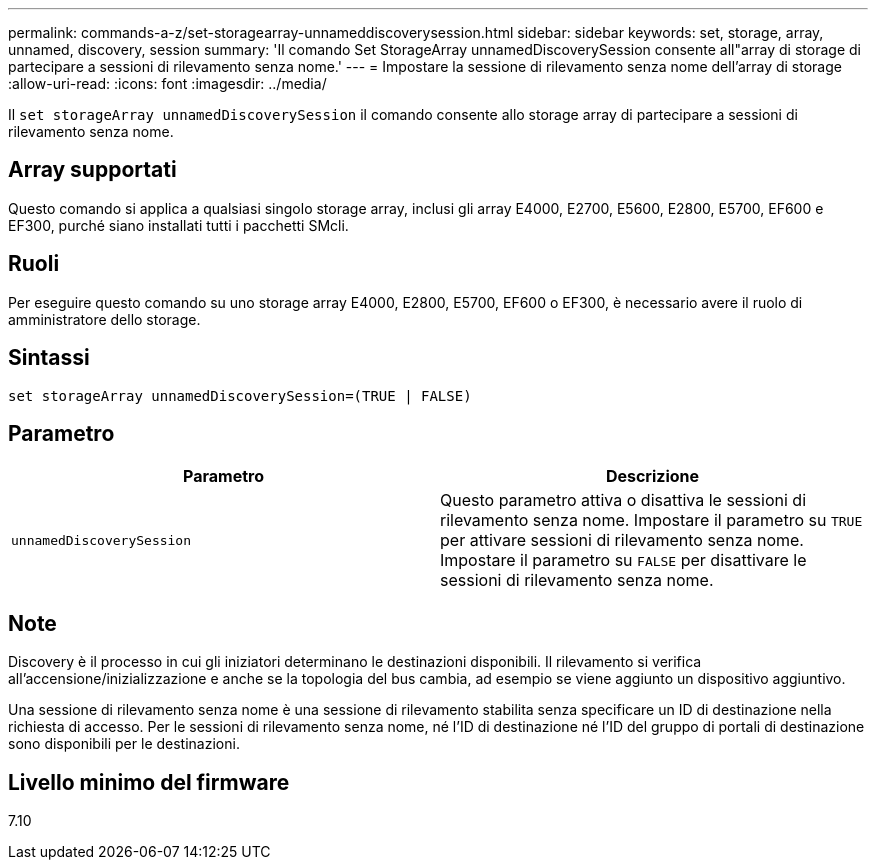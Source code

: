 ---
permalink: commands-a-z/set-storagearray-unnameddiscoverysession.html 
sidebar: sidebar 
keywords: set, storage, array, unnamed, discovery, session 
summary: 'Il comando Set StorageArray unnamedDiscoverySession consente all"array di storage di partecipare a sessioni di rilevamento senza nome.' 
---
= Impostare la sessione di rilevamento senza nome dell'array di storage
:allow-uri-read: 
:icons: font
:imagesdir: ../media/


[role="lead"]
Il `set storageArray unnamedDiscoverySession` il comando consente allo storage array di partecipare a sessioni di rilevamento senza nome.



== Array supportati

Questo comando si applica a qualsiasi singolo storage array, inclusi gli array E4000, E2700, E5600, E2800, E5700, EF600 e EF300, purché siano installati tutti i pacchetti SMcli.



== Ruoli

Per eseguire questo comando su uno storage array E4000, E2800, E5700, EF600 o EF300, è necessario avere il ruolo di amministratore dello storage.



== Sintassi

[source, cli]
----
set storageArray unnamedDiscoverySession=(TRUE | FALSE)
----


== Parametro

[cols="2*"]
|===
| Parametro | Descrizione 


 a| 
`unnamedDiscoverySession`
 a| 
Questo parametro attiva o disattiva le sessioni di rilevamento senza nome. Impostare il parametro su `TRUE` per attivare sessioni di rilevamento senza nome. Impostare il parametro su `FALSE` per disattivare le sessioni di rilevamento senza nome.

|===


== Note

Discovery è il processo in cui gli iniziatori determinano le destinazioni disponibili. Il rilevamento si verifica all'accensione/inizializzazione e anche se la topologia del bus cambia, ad esempio se viene aggiunto un dispositivo aggiuntivo.

Una sessione di rilevamento senza nome è una sessione di rilevamento stabilita senza specificare un ID di destinazione nella richiesta di accesso. Per le sessioni di rilevamento senza nome, né l'ID di destinazione né l'ID del gruppo di portali di destinazione sono disponibili per le destinazioni.



== Livello minimo del firmware

7.10

